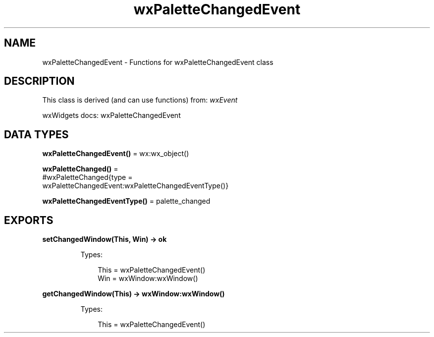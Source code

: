 .TH wxPaletteChangedEvent 3 "wx 2.2.2" "wxWidgets team." "Erlang Module Definition"
.SH NAME
wxPaletteChangedEvent \- Functions for wxPaletteChangedEvent class
.SH DESCRIPTION
.LP
This class is derived (and can use functions) from: \fIwxEvent\fR\&
.LP
wxWidgets docs: wxPaletteChangedEvent
.SH DATA TYPES
.nf

\fBwxPaletteChangedEvent()\fR\& = wx:wx_object()
.br
.fi
.nf

\fBwxPaletteChanged()\fR\& = 
.br
    #wxPaletteChanged{type =
.br
                          wxPaletteChangedEvent:wxPaletteChangedEventType()}
.br
.fi
.nf

\fBwxPaletteChangedEventType()\fR\& = palette_changed
.br
.fi
.SH EXPORTS
.LP
.nf

.B
setChangedWindow(This, Win) -> ok
.br
.fi
.br
.RS
.LP
Types:

.RS 3
This = wxPaletteChangedEvent()
.br
Win = wxWindow:wxWindow()
.br
.RE
.RE
.RS
.RE
.LP
.nf

.B
getChangedWindow(This) -> wxWindow:wxWindow()
.br
.fi
.br
.RS
.LP
Types:

.RS 3
This = wxPaletteChangedEvent()
.br
.RE
.RE
.RS
.RE